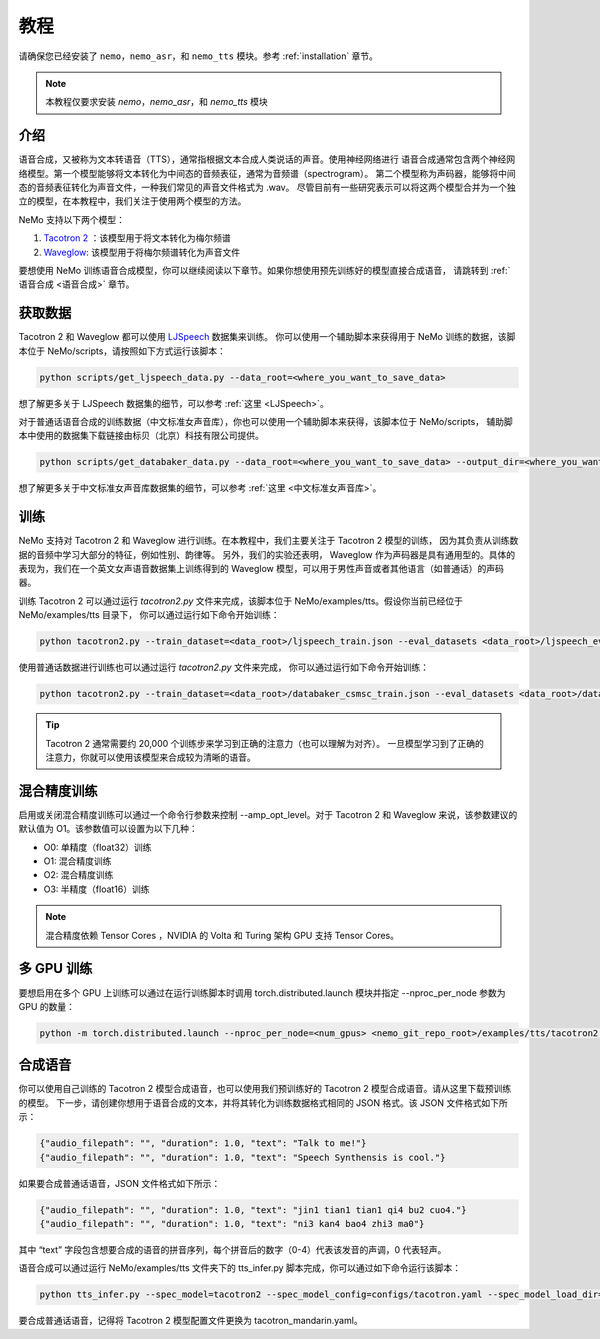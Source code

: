 教程
========

请确保您已经安装了 ``nemo``，``nemo_asr``，和 ``nemo_tts``
模块。参考 :ref:`installation` 章节。

.. note::
    本教程仅要求安装 `nemo`，`nemo_asr`，和 `nemo_tts` 模块

介绍
-------------
语音合成，又被称为文本转语音（TTS），通常指根据文本合成人类说话的声音。使用神经网络进行
语音合成通常包含两个神经网络模型。第一个模型能够将文本转化为中间态的音频表征，通常为音频谱（spectrogram）。
第二个模型称为声码器，能够将中间态的音频表征转化为声音文件，一种我们常见的声音文件格式为 .wav。
尽管目前有一些研究表示可以将这两个模型合并为一个独立的模型，在本教程中，我们关注于使用两个模型的方法。

NeMo 支持以下两个模型：

1. `Tacotron 2 <https://arxiv.org/abs/1712.05884>`_ ：该模型用于将文本转化为梅尔频谱
2. `Waveglow <https://arxiv.org/abs/1811.00002>`_: 该模型用于将梅尔频谱转化为声音文件

要想使用 NeMo 训练语音合成模型，你可以继续阅读以下章节。如果你想使用预先训练好的模型直接合成语音，
请跳转到 :ref:`语音合成 <语音合成>` 章节。

获取数据
--------
Tacotron 2 和 Waveglow 都可以使用
`LJSpeech <https://keithito.com/LJ-Speech-Dataset/>`_ 数据集来训练。
你可以使用一个辅助脚本来获得用于 NeMo 训练的数据，该脚本位于 NeMo/scripts，请按照如下方式运行该脚本：

.. code-block:: bash

    python scripts/get_ljspeech_data.py --data_root=<where_you_want_to_save_data>

想了解更多关于 LJSpeech 数据集的细节，可以参考 :ref:`这里 <LJSpeech>`。

对于普通话语音合成的训练数据（中文标准女声音库），你也可以使用一个辅助脚本来获得，该脚本位于 NeMo/scripts，
辅助脚本中使用的数据集下载链接由标贝（北京）科技有限公司提供。

.. code-block:: bash

    python scripts/get_databaker_data.py --data_root=<where_you_want_to_save_data> --output_dir=<where_you_want_to_save_manifests>

想了解更多关于中文标准女声音库数据集的细节，可以参考 :ref:`这里 <中文标准女声音库>`。

训练
---------
NeMo 支持对 Tacotron 2 和 Waveglow 进行训练。在本教程中，我们主要关注于 Tacotron 2 模型的训练， 
因为其负责从训练数据的音频中学习大部分的特征，例如性别、韵律等。 另外，我们的实验还表明，
Waveglow 作为声码器是具有通用型的。具体的表现为，我们在一个英文女声语音数据集上训练得到的 
Waveglow 模型，可以用于男性声音或者其他语言（如普通话）的声码器。

训练 Tacotron 2 可以通过运行 `tacotron2.py` 文件来完成，该脚本位于 
NeMo/examples/tts。假设你当前已经位于 NeMo/examples/tts 目录下，
你可以通过运行如下命令开始训练：

.. code-block:: bash

    python tacotron2.py --train_dataset=<data_root>/ljspeech_train.json --eval_datasets <data_root>/ljspeech_eval.json --model_config=configs/tacotron.yaml --max_steps=30000

使用普通话数据进行训练也可以通过运行 `tacotron2.py` 文件来完成，
你可以通过运行如下命令开始训练：

.. code-block:: bash

    python tacotron2.py --train_dataset=<data_root>/databaker_csmsc_train.json --eval_datasets <data_root>/databaker_csmsc_eval.json --model_config=configs/tacotron_mandarin.yaml --max_steps=30000
    
.. tip::
    Tacotron 2 通常需要约 20,000 个训练步来学习到正确的注意力（也可以理解为对齐）。
    一旦模型学习到了正确的注意力，你就可以使用该模型来合成较为清晰的语音。

混合精度训练
-------------------------
启用或关闭混合精度训练可以通过一个命令行参数来控制 --amp_opt_level。对于 Tacotron 2
和 Waveglow 来说，该参数建议的默认值为 O1。该参数值可以设置为以下几种：

- O0: 单精度（float32）训练
- O1: 混合精度训练
- O2: 混合精度训练
- O3: 半精度（float16）训练

.. note::
    混合精度依赖 Tensor Cores ，NVIDIA 的 Volta 和 Turing 架构 GPU 支持 Tensor Cores。

多 GPU 训练
-------------------
要想启用在多个 GPU 上训练可以通过在运行训练脚本时调用
torch.distributed.launch 模块并指定 --nproc_per_node 参数为 GPU 的数量：

.. code-block:: bash

    python -m torch.distributed.launch --nproc_per_node=<num_gpus> <nemo_git_repo_root>/examples/tts/tacotron2.py ...


.. _语音合成:

合成语音
---------
你可以使用自己训练的 Tacotron 2 模型合成语音，也可以使用我们预训练好的 Tacotron 2 模型合成语音。请从这里下载预训练的模型。 
下一步，请创建你想用于语音合成的文本，并将其转化为训练数据格式相同的 JSON 格式。该 JSON 文件格式如下所示：

.. code-block:: json

    {"audio_filepath": "", "duration": 1.0, "text": "Talk to me!"}
    {"audio_filepath": "", "duration": 1.0, "text": "Speech Synthensis is cool."}

如果要合成普通话语音，JSON 文件格式如下所示：

.. code-block:: json

    {"audio_filepath": "", "duration": 1.0, "text": "jin1 tian1 tian1 qi4 bu2 cuo4."}
    {"audio_filepath": "", "duration": 1.0, "text": "ni3 kan4 bao4 zhi3 ma0"}

其中 “text” 字段包含想要合成的语音的拼音序列，每个拼音后的数字（0-4）代表该发音的声调，0 代表轻声。

语音合成可以通过运行 NeMo/examples/tts 文件夹下的 tts_infer.py 脚本完成，你可以通过如下命令运行该脚本：

.. code-block:: bash

    python tts_infer.py --spec_model=tacotron2 --spec_model_config=configs/tacotron.yaml --spec_model_load_dir=<directory_with_tacotron2_checkopints> --vocoder=waveglow --vocoder_model_config=configs/waveglow.yaml --vocoder_model_load_dir=<directory_with_waveglow_checkopints> --save_dir=<where_you_want_to_save_wav_files> --eval_dataset <mainfest_to_generate>

要合成普通话语音，记得将 Tacotron 2 模型配置文件更换为 tacotron_mandarin.yaml。